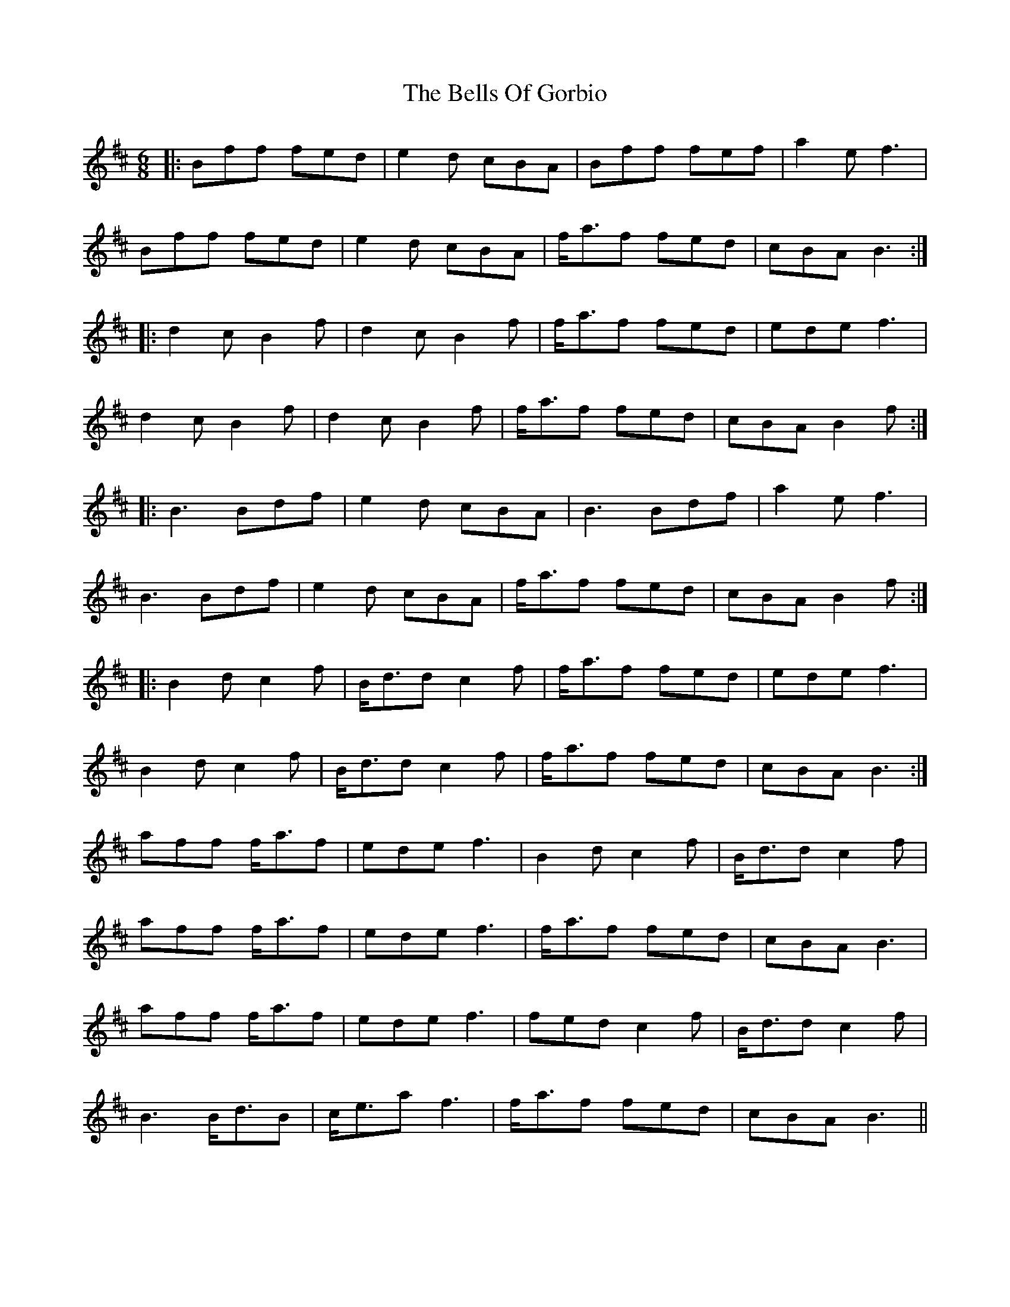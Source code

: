X: 3349
T: Bells Of Gorbio, The
R: jig
M: 6/8
K: Bminor
|:Bff fed|e2d cBA|Bff fef|a2e f3|
Bff fed|e2d cBA|f<af fed|cBA B3:|
|:d2c B2f|d2c B2f|f<af fed|ede f3|
d2c B2f|d2c B2f|f<af fed|cBA B2f:|
|:B3 Bdf|e2d cBA|B3 Bdf|a2e f3|
B3 Bdf|e2d cBA|f<af fed|cBA B2f:|
|:B2d c2f|B<dd c2f|f<af fed|ede f3|
B2d c2f|B<dd c2f|f<af fed|cBA B3:|
aff f<af|ede f3|B2d c2f|B<dd c2f|
aff f<af|ede f3|f<af fed|cBA B3|
aff f<af|ede f3|fed c2f|B<dd c2f|
B3 B<dB|c<ea f3|f<af fed|cBA B3||

